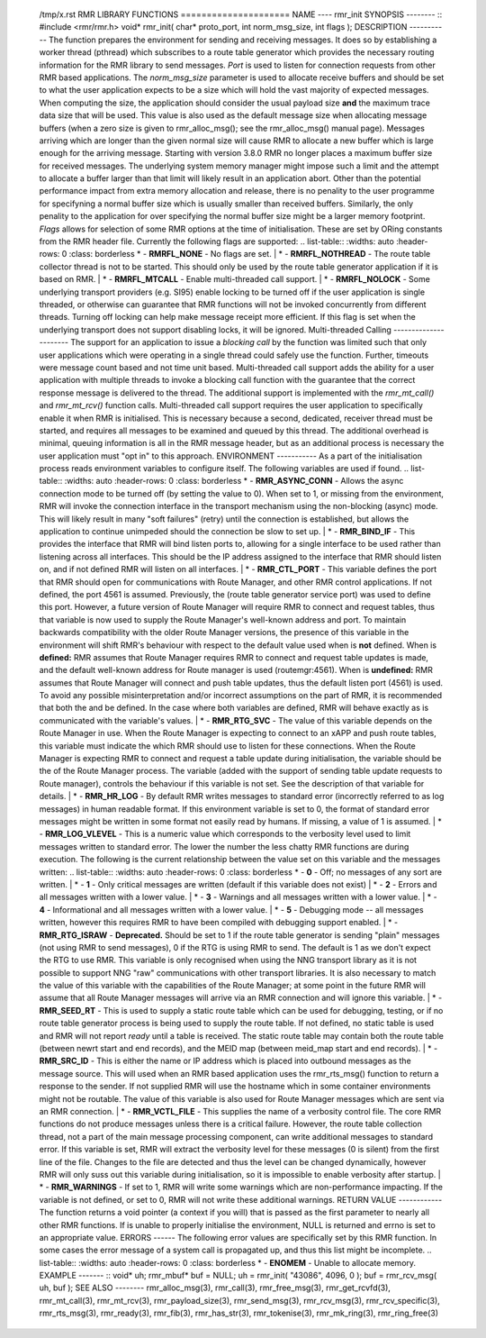       /tmp/x.rst RMR LIBRARY FUNCTIONS ===================== NAME ---- 
      rmr_init SYNOPSIS -------- :: #include <rmr/rmr.h> void* 
      rmr_init( char* proto_port, int norm_msg_size, int flags ); 
      DESCRIPTION ----------- The function prepares the environment 
      for sending and receiving messages. It does so by establishing a 
      worker thread (pthread) which subscribes to a route table 
      generator which provides the necessary routing information for 
      the RMR library to send messages. *Port* is used to listen for 
      connection requests from other RMR based applications. The 
      *norm_msg_size* parameter is used to allocate receive buffers 
      and should be set to what the user application expects to be a 
      size which will hold the vast majority of expected messages. 
      When computing the size, the application should consider the 
      usual payload size **and** the maximum trace data size that will 
      be used. This value is also used as the default message size 
      when allocating message buffers (when a zero size is given to 
      rmr_alloc_msg(); see the rmr_alloc_msg() manual page). Messages 
      arriving which are longer than the given normal size will cause 
      RMR to allocate a new buffer which is large enough for the 
      arriving message. Starting with version 3.8.0 RMR no longer 
      places a maximum buffer size for received messages. The 
      underlying system memory manager might impose such a limit and 
      the attempt to allocate a buffer larger than that limit will 
      likely result in an application abort. Other than the potential 
      performance impact from extra memory allocation and release, 
      there is no penality to the user programme for specifyning a 
      normal buffer size which is usually smaller than received 
      buffers. Similarly, the only penality to the application for 
      over specifying the normal buffer size might be a larger memory 
      footprint. *Flags* allows for selection of some RMR options at 
      the time of initialisation. These are set by ORing constants 
      from the RMR header file. Currently the following flags are 
      supported: .. list-table:: :widths: auto :header-rows: 0 :class: 
      borderless * - **RMRFL_NONE** - No flags are set. | * - 
      **RMRFL_NOTHREAD** - The route table collector thread is not to 
      be started. This should only be used by the route table 
      generator application if it is based on RMR. | * - 
      **RMRFL_MTCALL** - Enable multi-threaded call support. | * - 
      **RMRFL_NOLOCK** - Some underlying transport providers (e.g. 
      SI95) enable locking to be turned off if the user application is 
      single threaded, or otherwise can guarantee that RMR functions 
      will not be invoked concurrently from different threads. Turning 
      off locking can help make message receipt more efficient. If 
      this flag is set when the underlying transport does not support 
      disabling locks, it will be ignored. Multi-threaded Calling 
      ---------------------- The support for an application to issue a 
      *blocking call* by the function was limited such that only user 
      applications which were operating in a single thread could 
      safely use the function. Further, timeouts were message count 
      based and not time unit based. Multi-threaded call support adds 
      the ability for a user application with multiple threads to 
      invoke a blocking call function with the guarantee that the 
      correct response message is delivered to the thread. The 
      additional support is implemented with the *rmr_mt_call()* and 
      *rmr_mt_rcv()* function calls. Multi-threaded call support 
      requires the user application to specifically enable it when RMR 
      is initialised. This is necessary because a second, dedicated, 
      receiver thread must be started, and requires all messages to be 
      examined and queued by this thread. The additional overhead is 
      minimal, queuing information is all in the RMR message header, 
      but as an additional process is necessary the user application 
      must "opt in" to this approach. ENVIRONMENT ----------- As a 
      part of the initialisation process reads environment variables 
      to configure itself. The following variables are used if found. 
      .. list-table:: :widths: auto :header-rows: 0 :class: borderless 
      * - **RMR_ASYNC_CONN** - Allows the async connection mode to be 
      turned off (by setting the value to 0). When set to 1, or 
      missing from the environment, RMR will invoke the connection 
      interface in the transport mechanism using the non-blocking 
      (async) mode. This will likely result in many "soft failures" 
      (retry) until the connection is established, but allows the 
      application to continue unimpeded should the connection be slow 
      to set up. | * - **RMR_BIND_IF** - This provides the interface 
      that RMR will bind listen ports to, allowing for a single 
      interface to be used rather than listening across all 
      interfaces. This should be the IP address assigned to the 
      interface that RMR should listen on, and if not defined RMR will 
      listen on all interfaces. | * - **RMR_CTL_PORT** - This variable 
      defines the port that RMR should open for communications with 
      Route Manager, and other RMR control applications. If not 
      defined, the port 4561 is assumed. Previously, the (route table 
      generator service port) was used to define this port. However, a 
      future version of Route Manager will require RMR to connect and 
      request tables, thus that variable is now used to supply the 
      Route Manager's well-known address and port. To maintain 
      backwards compatibility with the older Route Manager versions, 
      the presence of this variable in the environment will shift 
      RMR's behaviour with respect to the default value used when is 
      **not** defined. When is **defined:** RMR assumes that Route 
      Manager requires RMR to connect and request table updates is 
      made, and the default well-known address for Route manager is 
      used (routemgr:4561). When is **undefined:** RMR assumes that 
      Route Manager will connect and push table updates, thus the 
      default listen port (4561) is used. To avoid any possible 
      misinterpretation and/or incorrect assumptions on the part of 
      RMR, it is recommended that both the and be defined. In the case 
      where both variables are defined, RMR will behave exactly as is 
      communicated with the variable's values. | * - **RMR_RTG_SVC** - 
      The value of this variable depends on the Route Manager in use. 
      When the Route Manager is expecting to connect to an xAPP and 
      push route tables, this variable must indicate the which RMR 
      should use to listen for these connections. When the Route 
      Manager is expecting RMR to connect and request a table update 
      during initialisation, the variable should be the of the Route 
      Manager process. The variable (added with the support of sending 
      table update requests to Route manager), controls the behaviour 
      if this variable is not set. See the description of that 
      variable for details. | * - **RMR_HR_LOG** - By default RMR 
      writes messages to standard error (incorrectly referred to as 
      log messages) in human readable format. If this environment 
      variable is set to 0, the format of standard error messages 
      might be written in some format not easily read by humans. If 
      missing, a value of 1 is assumed. | * - **RMR_LOG_VLEVEL** - 
      This is a numeric value which corresponds to the verbosity level 
      used to limit messages written to standard error. The lower the 
      number the less chatty RMR functions are during execution. The 
      following is the current relationship between the value set on 
      this variable and the messages written: .. list-table:: :widths: 
      auto :header-rows: 0 :class: borderless * - **0** - Off; no 
      messages of any sort are written. | * - **1** - Only critical 
      messages are written (default if this variable does not exist) | 
      * - **2** - Errors and all messages written with a lower value. 
      | * - **3** - Warnings and all messages written with a lower 
      value. | * - **4** - Informational and all messages written with 
      a lower value. | * - **5** - Debugging mode -- all messages 
      written, however this requires RMR to have been compiled with 
      debugging support enabled. | * - **RMR_RTG_ISRAW** - 
      **Deprecated.** Should be set to 1 if the route table generator 
      is sending "plain" messages (not using RMR to send messages), 0 
      if the RTG is using RMR to send. The default is 1 as we don't 
      expect the RTG to use RMR. This variable is only recognised when 
      using the NNG transport library as it is not possible to support 
      NNG "raw" communications with other transport libraries. It is 
      also necessary to match the value of this variable with the 
      capabilities of the Route Manager; at some point in the future 
      RMR will assume that all Route Manager messages will arrive via 
      an RMR connection and will ignore this variable. | * - 
      **RMR_SEED_RT** - This is used to supply a static route table 
      which can be used for debugging, testing, or if no route table 
      generator process is being used to supply the route table. If 
      not defined, no static table is used and RMR will not report 
      *ready* until a table is received. The static route table may 
      contain both the route table (between newrt start and end 
      records), and the MEID map (between meid_map start and end 
      records). | * - **RMR_SRC_ID** - This is either the name or IP 
      address which is placed into outbound messages as the message 
      source. This will used when an RMR based application uses the 
      rmr_rts_msg() function to return a response to the sender. If 
      not supplied RMR will use the hostname which in some container 
      environments might not be routable. The value of this variable 
      is also used for Route Manager messages which are sent via an 
      RMR connection. | * - **RMR_VCTL_FILE** - This supplies the name 
      of a verbosity control file. The core RMR functions do not 
      produce messages unless there is a critical failure. However, 
      the route table collection thread, not a part of the main 
      message processing component, can write additional messages to 
      standard error. If this variable is set, RMR will extract the 
      verbosity level for these messages (0 is silent) from the first 
      line of the file. Changes to the file are detected and thus the 
      level can be changed dynamically, however RMR will only suss out 
      this variable during initialisation, so it is impossible to 
      enable verbosity after startup. | * - **RMR_WARNINGS** - If set 
      to 1, RMR will write some warnings which are non-performance 
      impacting. If the variable is not defined, or set to 0, RMR will 
      not write these additional warnings. RETURN VALUE ------------ 
      The function returns a void pointer (a context if you will) that 
      is passed as the first parameter to nearly all other RMR 
      functions. If is unable to properly initialise the environment, 
      NULL is returned and errno is set to an appropriate value. 
      ERRORS ------ The following error values are specifically set by 
      this RMR function. In some cases the error message of a system 
      call is propagated up, and thus this list might be incomplete. 
      .. list-table:: :widths: auto :header-rows: 0 :class: borderless 
      * - **ENOMEM** - Unable to allocate memory. EXAMPLE ------- :: 
      void* uh; rmr_mbuf* buf = NULL; uh = rmr_init( "43086", 4096, 0 
      ); buf = rmr_rcv_msg( uh, buf ); SEE ALSO -------- 
      rmr_alloc_msg(3), rmr_call(3), rmr_free_msg(3), 
      rmr_get_rcvfd(3), rmr_mt_call(3), rmr_mt_rcv(3), 
      rmr_payload_size(3), rmr_send_msg(3), rmr_rcv_msg(3), 
      rmr_rcv_specific(3), rmr_rts_msg(3), rmr_ready(3), rmr_fib(3), 
      rmr_has_str(3), rmr_tokenise(3), rmr_mk_ring(3), 
      rmr_ring_free(3) 
